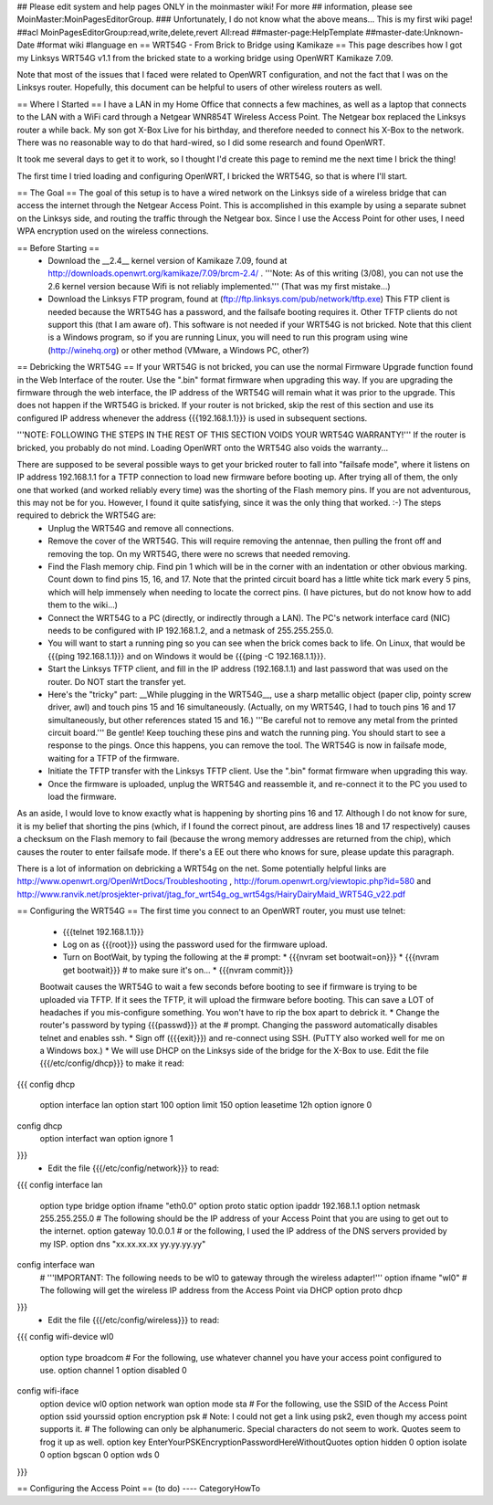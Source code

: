 ## Please edit system and help pages ONLY in the moinmaster wiki! For more
## information, please see MoinMaster:MoinPagesEditorGroup.
### Unfortunately, I do not know what the above means...  This is my first wiki page!
##acl MoinPagesEditorGroup:read,write,delete,revert All:read
##master-page:HelpTemplate
##master-date:Unknown-Date
#format wiki
#language en
== WRT54G - From Brick to Bridge using Kamikaze ==
This page describes how I got my Linksys WRT54G v1.1 from the bricked state to a working bridge using OpenWRT Kamikaze 7.09.

Note that most of the issues that I faced were related to OpenWRT configuration, and not the fact that I was on the Linksys router.  Hopefully, this document can be helpful to users of other wireless routers as well.

== Where I Started ==
I have a LAN in my Home Office that connects a few machines, as well as a laptop that connects to the LAN with a WiFi card through a Netgear WNR854T Wireless Access Point.  The Netgear box replaced the Linksys router a while back.  My son got X-Box Live for his birthday, and therefore needed to connect his X-Box to the network.  There was no reasonable way to do that hard-wired, so I did some research and found OpenWRT.

It took me several days to get it to work, so I thought I'd create this page to remind me the next time I brick the thing!

The first time I tried loading and configuring OpenWRT, I bricked the WRT54G, so that is where I'll start.

== The Goal ==
The goal of this setup is to have a wired network on the Linksys side of a wireless bridge that can access the internet through the Netgear Access Point.  This is accomplished in this example by using a separate subnet on the Linksys side, and routing the traffic through the Netgear box.  Since I use the Access Point for other uses, I need WPA encryption used on the wireless connections.

== Before Starting ==
 * Download the __2.4__ kernel version of Kamikaze 7.09, found at http://downloads.openwrt.org/kamikaze/7.09/brcm-2.4/ .  '''Note: As of this writing (3/08), you can not use the 2.6 kernel version because Wifi is not reliably implemented.'''  (That was my first mistake...)
 * Download the Linksys FTP program, found at (ftp://ftp.linksys.com/pub/network/tftp.exe)  This FTP client is needed because the WRT54G has a password, and the failsafe booting requires it.  Other TFTP clients do not support this (that I am aware of).  This software is not needed if your WRT54G is not bricked.  Note that this client is a Windows program, so if you are running Linux, you will need to run this program using wine (http://winehq.org) or other method (VMware, a Windows PC, other?)

== Debricking the WRT54G ==
If your WRT54G is not bricked, you can use the normal Firmware Upgrade function found in the Web Interface of the router.  Use the ".bin" format firmware when upgrading this way.  If you are upgrading the firmware through the web interface, the IP address of the WRT54G will remain what it was prior to the upgrade.  This does not happen if the WRT54G is bricked.  If your router is not bricked, skip the rest of this section and use its configured IP address whenever the address {{{192.168.1.1}}} is used in subsequent sections.

'''NOTE:  FOLLOWING THE STEPS IN THE REST OF THIS SECTION VOIDS YOUR WRT54G WARRANTY!'''  If the router is bricked, you probably do not mind.  Loading OpenWRT onto the WRT54G also voids the warranty...

There are supposed to be several possible ways to get your bricked router to fall into "failsafe mode", where it listens on IP address 192.168.1.1 for a TFTP connection to load new firmware before booting up.  After trying all of them, the only one that worked (and worked reliably every time) was the shorting of the Flash memory pins.  If you are not adventurous, this may not be for you.  However, I found it quite satisfying, since it was the only thing that worked.  :-)  The steps required to debrick the WRT54G are:
 * Unplug the WRT54G and remove all connections.
 * Remove the cover of the WRT54G.  This will require removing the antennae, then pulling the front off and removing the top.  On my WRT54G, there were no screws that needed removing.
 * Find the Flash memory chip.  Find pin 1 which will be in the corner with  an indentation or other obvious marking.  Count down to find pins 15, 16, and 17.  Note that the printed circuit board has a little white tick mark every 5 pins, which will help immensely when needing to locate the correct pins.  (I have pictures, but do not know how to add them to the wiki...)
 * Connect the WRT54G to a PC (directly, or indirectly through a LAN).  The PC's network interface card (NIC) needs to be configured with IP 192.168.1.2, and a netmask of 255.255.255.0.
 * You will want to start a running ping so you can see when the brick comes back to life.  On Linux, that would be {{{ping 192.168.1.1}}} and on Windows it would be {{{ping -C 192.168.1.1}}}.
 * Start the Linksys TFTP client, and fill in the IP address (192.168.1.1) and last password that was used on the router.  Do NOT start the transfer yet.
 * Here's the "tricky" part:  __While plugging in the WRT54G__, use a sharp metallic object (paper clip, pointy screw driver, awl) and touch pins 15 and 16 simultaneously.  (Actually, on my WRT54G, I had to touch pins 16 and 17 simultaneously, but other references stated 15 and 16.)  '''Be careful not to remove any metal from the printed circuit board.'''  Be gentle!  Keep touching these pins and watch the running ping.  You should start to see a response to the pings.  Once this happens, you can remove the tool.  The WRT54G is now in failsafe mode, waiting for a TFTP of the firmware.
 * Initiate the TFTP transfer with the Linksys TFTP client.  Use the ".bin" format firmware when upgrading this way.
 * Once the firmware is uploaded, unplug the WRT54G and reassemble it, and re-connect it to the PC you used to load the firmware.

As an aside, I would love to know exactly what is happening by shorting pins 16 and 17.  Although I do not know for sure, it is my belief that shorting the pins (which, if I found the correct pinout, are address lines 18 and 17 respectively) causes a checksum on the Flash memory to fail (because the wrong memory addresses are returned from the chip), which causes the router to enter failsafe mode.  If there's a EE out there who knows for sure, please update this paragraph.  

There is a lot of information on debricking a WRT54g on the net.  Some potentially helpful links are http://www.openwrt.org/OpenWrtDocs/Troubleshooting , http://forum.openwrt.org/viewtopic.php?id=580 and http://www.ranvik.net/prosjekter-privat/jtag_for_wrt54g_og_wrt54gs/HairyDairyMaid_WRT54G_v22.pdf 

== Configuring the WRT54G ==
The first time you connect to an OpenWRT router, you must use telnet:
 * {{{telnet 192.168.1.1}}}
 * Log on as {{{root}}} using the password used for the firmware upload.
 * Turn on BootWait, by typing the following at the # prompt:
   * {{{nvram set bootwait=on}}}
   * {{{nvram get bootwait}}}      # to make sure it's on...
   * {{{nvram commit}}}
 Bootwait causes the WRT54G to wait a few seconds before booting to see if firmware is trying to be uploaded via TFTP.  If it sees the TFTP, it will upload the firmware before booting.  This can save a LOT of headaches if you mis-configure something.  You won't have to rip the box apart to debrick it.
 * Change the router's password by typing {{{passwd}}} at the # prompt.  Changing the password automatically disables telnet and enables ssh.
 * Sign off ({{{exit}}}) and re-connect using SSH.  (PuTTY also worked well for me on a Windows box.)
 * We will use DHCP on the Linksys side of the bridge for the X-Box to use.  Edit the file {{{/etc/config/dhcp}}} to make it read:
{{{
config dhcp
        option interface    lan
        option start        100
        option limit        150
        option leasetime    12h
        option ignore       0
config dhcp
        option interfact    wan
        option ignore       1
}}}
 * Edit the file {{{/etc/config/network}}} to read:
{{{
config interface lan
        option type        bridge
        option ifname      "eth0.0"
        option proto       static
        option ipaddr      192.168.1.1
        option netmask     255.255.255.0
        # The following should be the IP address of your Access Point that you are using to get out to the internet.
        option gateway     10.0.0.1  
        # or the following, I used the IP address of the DNS servers provided by my ISP.
        option dns         "xx.xx.xx.xx yy.yy.yy.yy"  
config interface wan
        #  '''IMPORTANT: The following needs to be wl0 to gateway through the wireless adapter!'''
        option ifname      "wl0"   
        # The following will get the wireless IP address from the Access Point via DHCP
        option proto       dhcp     
}}}
 * Edit the file {{{/etc/config/wireless}}} to read:
{{{
config wifi-device wl0
        option type        broadcom
        #  For the following, use whatever channel you have your access point configured to use.  
        option channel     1  
        option disabled    0
config wifi-iface
        option device      wl0
        option network     wan
        option mode        sta
        # For the following, use the SSID of the Access Point
        option ssid        yourssid  
        option encryption  psk  
        # Note: I could not get a link using psk2, even though my access point supports it.
        # The following can only be alphanumeric.  Special characters do not seem to work.  Quotes seem to frog it up as well.
        option key         EnterYourPSKEncryptionPasswordHereWithoutQuotes  
        option hidden 0
        option isolate 0
        option bgscan 0
        option wds 0
}}}

== Configuring the Access Point ==
(to do)
----
CategoryHowTo
